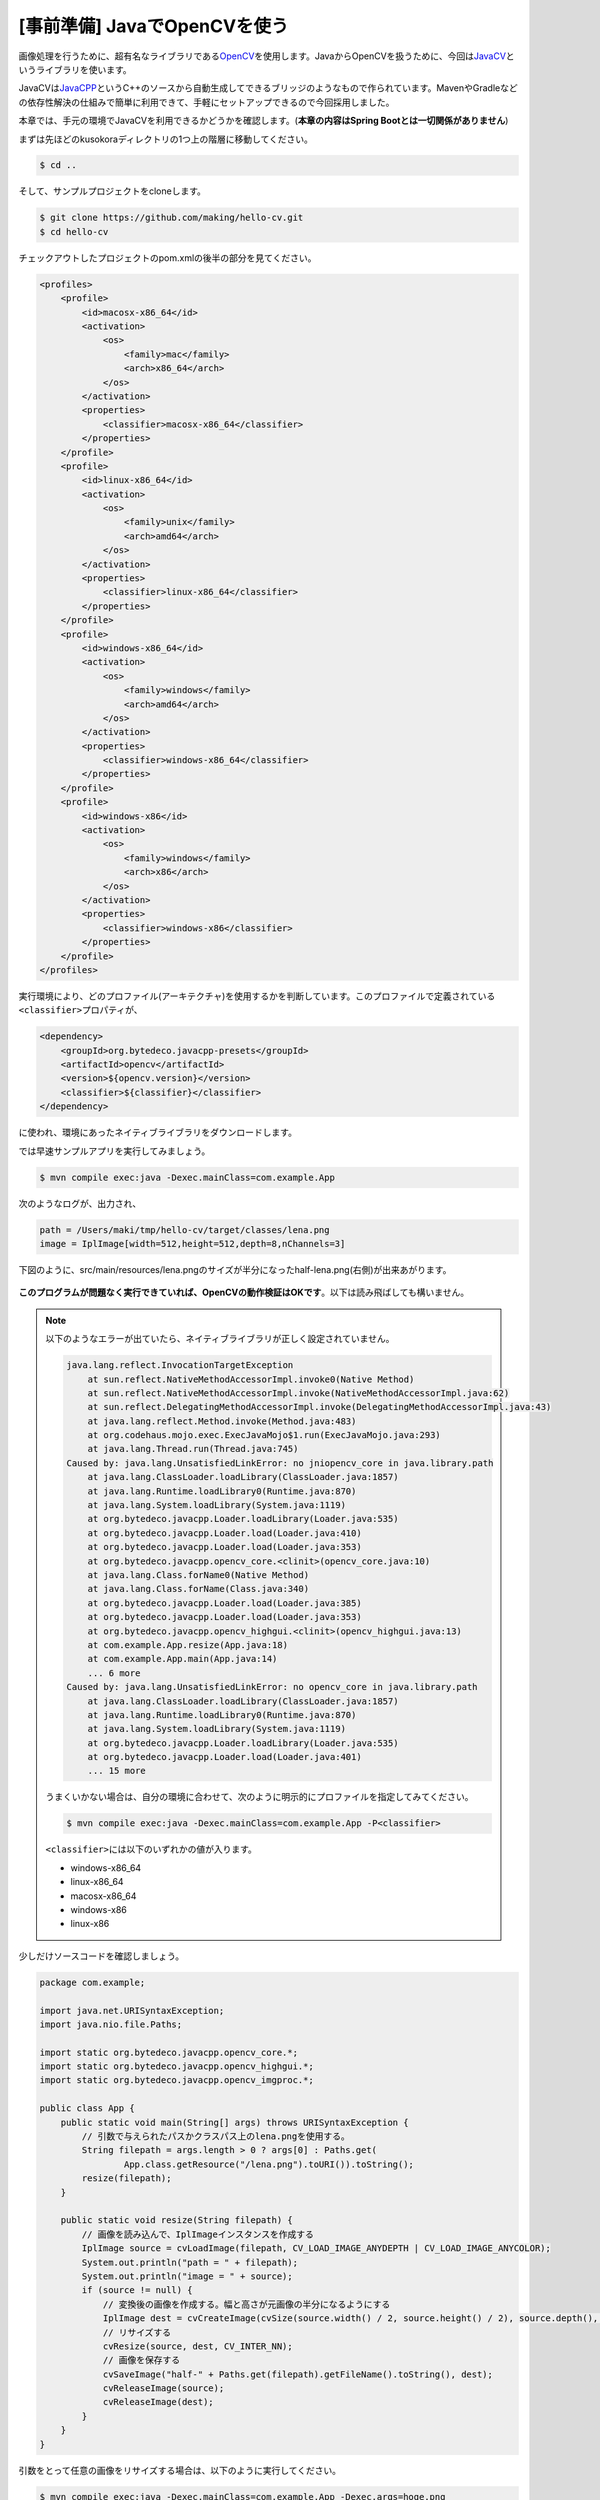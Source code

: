 [事前準備] JavaでOpenCVを使う
********************************************************************************

画像処理を行うために、超有名なライブラリである\ `OpenCV <http://opencv.org/>`_\ を使用します。JavaからOpenCVを扱うために、今回は\ `JavaCV <https://github.com/bytedeco/javacv>`_\ というライブラリを使います。

JavaCVは\ `JavaCPP <https://github.com/bytedeco/javacpp>`_\ というC++のソースから自動生成してできるブリッジのようなもので作られています。MavenやGradleなどの依存性解決の仕組みで簡単に利用できて、手軽にセットアップできるので今回採用しました。

本章では、手元の環境でJavaCVを利用できるかどうかを確認します。(\ **本章の内容はSpring Bootとは一切関係がありません**\ )

まずは先ほどのkusokoraディレクトリの1つ上の階層に移動してください。

.. code-block:: console

    $ cd ..

そして、サンプルプロジェクトをcloneします。

.. code-block:: console

    $ git clone https://github.com/making/hello-cv.git
    $ cd hello-cv

チェックアウトしたプロジェクトのpom.xmlの後半の部分を見てください。

.. code-block:: xml

    <profiles>
        <profile>
            <id>macosx-x86_64</id>
            <activation>
                <os>
                    <family>mac</family>
                    <arch>x86_64</arch>
                </os>
            </activation>
            <properties>
                <classifier>macosx-x86_64</classifier>
            </properties>
        </profile>
        <profile>
            <id>linux-x86_64</id>
            <activation>
                <os>
                    <family>unix</family>
                    <arch>amd64</arch>
                </os>
            </activation>
            <properties>
                <classifier>linux-x86_64</classifier>
            </properties>
        </profile>
        <profile>
            <id>windows-x86_64</id>
            <activation>
                <os>
                    <family>windows</family>
                    <arch>amd64</arch>
                </os>
            </activation>
            <properties>
                <classifier>windows-x86_64</classifier>
            </properties>
        </profile>
        <profile>
            <id>windows-x86</id>
            <activation>
                <os>
                    <family>windows</family>
                    <arch>x86</arch>
                </os>
            </activation>
            <properties>
                <classifier>windows-x86</classifier>
            </properties>
        </profile>
    </profiles>

実行環境により、どのプロファイル(アーキテクチャ)を使用するかを判断しています。このプロファイルで定義されている\ ``<classifier>``\ プロパティが、

.. code-block:: xml

    <dependency>
        <groupId>org.bytedeco.javacpp-presets</groupId>
        <artifactId>opencv</artifactId>
        <version>${opencv.version}</version>
        <classifier>${classifier}</classifier>
    </dependency>

に使われ、環境にあったネイティブライブラリをダウンロードします。

では早速サンプルアプリを実行してみましょう。

.. code-block:: console

    $ mvn compile exec:java -Dexec.mainClass=com.example.App

次のようなログが、出力され、

.. code-block:: console

    path = /Users/maki/tmp/hello-cv/target/classes/lena.png
    image = IplImage[width=512,height=512,depth=8,nChannels=3]

下図のように、src/main/resources/lena.pngのサイズが半分になったhalf-lena.png(右側)が出来あがります。


.. figure:: ./images/half.png
    :width: 40%

\ **このプログラムが問題なく実行できていれば、OpenCVの動作検証はOKです**\ 。以下は読み飛ばしても構いません。

.. note::

    以下のようなエラーが出ていたら、ネイティブライブラリが正しく設定されていません。

    .. code-block:: console

        java.lang.reflect.InvocationTargetException
            at sun.reflect.NativeMethodAccessorImpl.invoke0(Native Method)
            at sun.reflect.NativeMethodAccessorImpl.invoke(NativeMethodAccessorImpl.java:62)
            at sun.reflect.DelegatingMethodAccessorImpl.invoke(DelegatingMethodAccessorImpl.java:43)
            at java.lang.reflect.Method.invoke(Method.java:483)
            at org.codehaus.mojo.exec.ExecJavaMojo$1.run(ExecJavaMojo.java:293)
            at java.lang.Thread.run(Thread.java:745)
        Caused by: java.lang.UnsatisfiedLinkError: no jniopencv_core in java.library.path
            at java.lang.ClassLoader.loadLibrary(ClassLoader.java:1857)
            at java.lang.Runtime.loadLibrary0(Runtime.java:870)
            at java.lang.System.loadLibrary(System.java:1119)
            at org.bytedeco.javacpp.Loader.loadLibrary(Loader.java:535)
            at org.bytedeco.javacpp.Loader.load(Loader.java:410)
            at org.bytedeco.javacpp.Loader.load(Loader.java:353)
            at org.bytedeco.javacpp.opencv_core.<clinit>(opencv_core.java:10)
            at java.lang.Class.forName0(Native Method)
            at java.lang.Class.forName(Class.java:340)
            at org.bytedeco.javacpp.Loader.load(Loader.java:385)
            at org.bytedeco.javacpp.Loader.load(Loader.java:353)
            at org.bytedeco.javacpp.opencv_highgui.<clinit>(opencv_highgui.java:13)
            at com.example.App.resize(App.java:18)
            at com.example.App.main(App.java:14)
            ... 6 more
        Caused by: java.lang.UnsatisfiedLinkError: no opencv_core in java.library.path
            at java.lang.ClassLoader.loadLibrary(ClassLoader.java:1857)
            at java.lang.Runtime.loadLibrary0(Runtime.java:870)
            at java.lang.System.loadLibrary(System.java:1119)
            at org.bytedeco.javacpp.Loader.loadLibrary(Loader.java:535)
            at org.bytedeco.javacpp.Loader.load(Loader.java:401)
            ... 15 more

    うまくいかない場合は、自分の環境に合わせて、次のように明示的にプロファイルを指定してみてください。

    .. code-block:: console

        $ mvn compile exec:java -Dexec.mainClass=com.example.App -P<classifier>

    \ ``<classifier>``\ には以下のいずれかの値が入ります。

    * windows-x86_64
    * linux-x86_64
    * macosx-x86_64
    * windows-x86
    * linux-x86

少しだけソースコードを確認しましょう。

.. code-block:: java

    package com.example;

    import java.net.URISyntaxException;
    import java.nio.file.Paths;

    import static org.bytedeco.javacpp.opencv_core.*;
    import static org.bytedeco.javacpp.opencv_highgui.*;
    import static org.bytedeco.javacpp.opencv_imgproc.*;

    public class App {
        public static void main(String[] args) throws URISyntaxException {
            // 引数で与えられたパスかクラスパス上のlena.pngを使用する。
            String filepath = args.length > 0 ? args[0] : Paths.get(
                    App.class.getResource("/lena.png").toURI()).toString();
            resize(filepath);
        }

        public static void resize(String filepath) {
            // 画像を読み込んで、IplImageインスタンスを作成する
            IplImage source = cvLoadImage(filepath, CV_LOAD_IMAGE_ANYDEPTH | CV_LOAD_IMAGE_ANYCOLOR);
            System.out.println("path = " + filepath);
            System.out.println("image = " + source);
            if (source != null) {
                // 変換後の画像を作成する。幅と高さが元画像の半分になるようにする
                IplImage dest = cvCreateImage(cvSize(source.width() / 2, source.height() / 2), source.depth(), source.nChannels());
                // リサイズする
                cvResize(source, dest, CV_INTER_NN);
                // 画像を保存する
                cvSaveImage("half-" + Paths.get(filepath).getFileName().toString(), dest);
                cvReleaseImage(source);
                cvReleaseImage(dest);
            }
        }
    }

引数をとって任意の画像をリサイズする場合は、以下のように実行してください。

.. code-block:: console

   $ mvn compile exec:java -Dexec.mainClass=com.example.App -Dexec.args=hoge.png

ここでは古いOpenCVのAPIを使用しました。

次に新しいOpenCV 2系のC++ APIに対応したJava APIを使用します。また、OpenCVでおなじみの顔認識を行います。

.. note::

    Open CV 2系のAPIリファレンスは\ `このサイト <http://book.mynavi.jp/support/pc/opencv2/c3/index.html>`_\ がわかりやすいです。ほとんどのコードがJavaCVでも利用できるので、遊んでみてください。

サンプルコードのブランチをdukerに切り替えます。

.. code-block:: console

    $ git checkout duker

再度、サンプルアプリを実行しましょう。

.. code-block:: console

   $ mvn compile exec:java -Dexec.mainClass=com.example.App

次のようなログが、出力され、

.. code-block:: console

    load /Users/maki/tmp/hello-cv/target/classes/lena.png
    1 faces are detected!

下図のように、src/main/resources/lena.pngの顔の部分がDukeのように変換されたduked-faces.png(右側)が出来あがります。

.. figure:: ./images/duke.png
    :width: 40%

プログラムを見てみましょう。


.. code-block:: java

    package com.example;

    import static org.bytedeco.javacpp.opencv_core.*;
    import static org.bytedeco.javacpp.opencv_objdetect.*;

    import java.awt.image.BufferedImage;
    import java.io.File;
    import java.io.IOException;
    import java.io.OutputStream;
    import java.net.URISyntaxException;
    import java.nio.file.Files;
    import java.nio.file.Paths;

    import javax.imageio.ImageIO;

    public class App {
        public static void main(String[] args) throws URISyntaxException, IOException {
            String filepath = args.length > 0 ? args[0] : Paths.get(
                    App.class.getResource("/lena.png").toURI()).toString();
            faceDetect(filepath);
        }

        public static void faceDetect(String filepath) throws URISyntaxException, IOException {
            // 分類器の読み込み
            String classifierName = Paths.get(
                    App.class.getResource("/haarcascade_frontalface_default.xml")
                            .toURI()).toString();
            CascadeClassifier faceDetector = new CascadeClassifier(classifierName);
            System.out.println("load " + filepath);
            // 新しいAPIでは画像データを格納するデータ構造としてMatクラスを使用する。
            // ここではJavaの世界とやりとりしやすいようにjava.awt.image.BufferedImageを経由する。
            Mat source = Mat.createFrom(ImageIO.read(new File(filepath)));
            // 顔認識結果
            Rect faceDetections = new Rect();
            // 顔認識実行
            faceDetector.detectMultiScale(source, faceDetections);
            // 認識した顔の数
            int numOfFaces = faceDetections.limit();
            System.out.println(numOfFaces + " faces are detected!");
            for (int i = 0; i < numOfFaces; i++) {
                // i番目の認識結果
                Rect r = faceDetections.position(i);
                int x = r.x(), y = r.y(), h = r.height(), w = r.width();
                // Dukeのように描画する
                // 上半分の黒四角
                rectangle(source, new Point(x, y), new Point(x + w, y + h / 2),
                        new Scalar(0, 0, 0, 0), -1, CV_AA, 0);
                // 下半分の白四角
                rectangle(source, new Point(x, y + h / 2), new Point(x + w, y + h),
                        new Scalar(255, 255, 255, 0), -1, CV_AA, 0);
                // 中央の赤丸
                circle(source, new Point(x + h / 2, y + h / 2), (w + h) / 12,
                        new Scalar(0, 0, 255, 0), -1, CV_AA, 0);
            }

            // 描画結果をjava.awt.image.BufferedImageで取得する。
            BufferedImage image = source.getBufferedImage();
            try (OutputStream out = Files.newOutputStream(Paths
                    .get("duked-faces.png"))) {
                // 画像を出力する
                ImageIO.write(image, "png", out);
            }
        }
    }

引数に好きな画像をとってDuke化できます。

.. code-block:: console

   $ mvn compile exec:java -Dexec.mainClass=com.example.App -Dexec.args=hoge.png

また、ループ処理内の描画部分を書き換えて、遊んでみてください。描画の例は、\ `このリファレンス <http://book.mynavi.jp/support/pc/opencv2/c3/opencv_drawing.html>`_\ が役立ちます。


.. warning::

    このプログラムは透過pngを入力画像に使うとうまく描画できません。


本章の内容を修了したらハッシュタグ「#kanjava_sbc #sbc02」をつけてツイートしてください。

次章では、このサンプルとSpring Bootを統合して、顔変換Webサービスを作ります。
